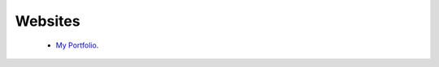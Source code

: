 ========
Websites
========
 * `My Portfolio`_.

.. _My Portfolio: http://www.danielleculp.wordpress.com/

.. image:: ./Images/My_Portfolio/danielleculp_wordpress_home450X236.PNG 
